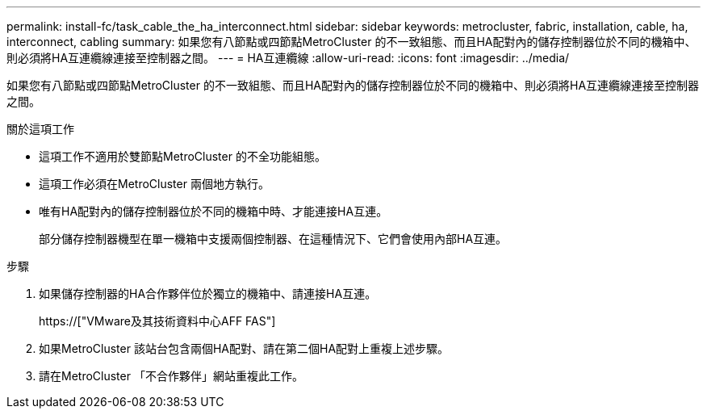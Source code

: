 ---
permalink: install-fc/task_cable_the_ha_interconnect.html 
sidebar: sidebar 
keywords: metrocluster, fabric, installation, cable, ha, interconnect, cabling 
summary: 如果您有八節點或四節點MetroCluster 的不一致組態、而且HA配對內的儲存控制器位於不同的機箱中、則必須將HA互連纜線連接至控制器之間。 
---
= HA互連纜線
:allow-uri-read: 
:icons: font
:imagesdir: ../media/


[role="lead"]
如果您有八節點或四節點MetroCluster 的不一致組態、而且HA配對內的儲存控制器位於不同的機箱中、則必須將HA互連纜線連接至控制器之間。

.關於這項工作
* 這項工作不適用於雙節點MetroCluster 的不全功能組態。
* 這項工作必須在MetroCluster 兩個地方執行。
* 唯有HA配對內的儲存控制器位於不同的機箱中時、才能連接HA互連。
+
部分儲存控制器機型在單一機箱中支援兩個控制器、在這種情況下、它們會使用內部HA互連。



.步驟
. 如果儲存控制器的HA合作夥伴位於獨立的機箱中、請連接HA互連。
+
https://["VMware及其技術資料中心AFF FAS"]

. 如果MetroCluster 該站台包含兩個HA配對、請在第二個HA配對上重複上述步驟。
. 請在MetroCluster 「不合作夥伴」網站重複此工作。

